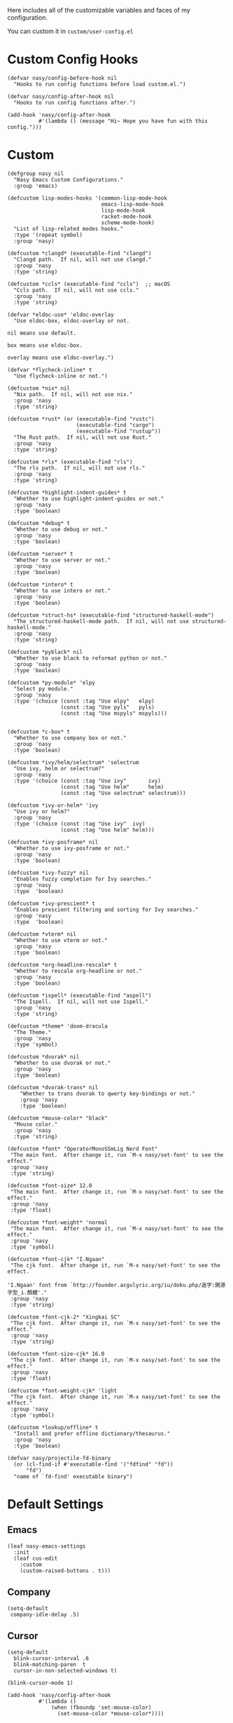#+PROPERTY: header-args:elisp :tangle (concat temporary-file-directory "nasy-core-custom.el")

Here includes all of the customizable variables and faces of my configuration.

You can custom it in @@html: <span>@@ ~custom/user-config.el~ @@html: </span>@@

* Header                                                                        :noexport:

#+begin_src elisp
  ;;; nasy-core-custom.el  -*- lexical-binding: t; -*-

  ;; Copyright (C) 2020  Nasy

  ;; Author: Nasy <nasyxx@gmail.com>

  ;;; Commentary:

  ;; Nasy's Emacs Configuration Core Custom.

  ;;; Code:
#+end_src

* Custom Config Hooks

#+begin_src elisp
  (defvar nasy/config-before-hook nil
    "Hooks to run config functions before load custom.el.")

  (defvar nasy/config-after-hook nil
    "Hooks to run config functions after.")

  (add-hook 'nasy/config-after-hook
            #'(lambda () (message "Hi~ Hope you have fun with this config.")))
#+end_src

* Custom

#+begin_src elisp
  (defgroup nasy nil
    "Nasy Emacs Custom Configurations."
    :group 'emacs)

  (defcustom lisp-modes-hooks '(common-lisp-mode-hook
                                emacs-lisp-mode-hook
                                lisp-mode-hook
                                racket-mode-hook
                                scheme-mode-hook)
    "List of lisp-related modes hooks."
    :type '(repeat symbol)
    :group 'nasy)

  (defcustom *clangd* (executable-find "clangd")
    "Clangd path.  If nil, will not use clangd."
    :group 'nasy
    :type 'string)

  (defcustom *ccls* (executable-find "ccls")  ;; macOS
    "Ccls path.  If nil, will not use ccls."
    :group 'nasy
    :type 'string)

  (defvar *eldoc-use* 'eldoc-overlay
    "Use eldoc-box, eldoc-overlay or not.

  nil means use default.

  box means use eldoc-box.

  overlay means use eldoc-overlay.")

  (defvar *flycheck-inline* t
    "Use flycheck-inline or not.")

  (defcustom *nix* nil
    "Nix path.  If nil, will not use nix."
    :group 'nasy
    :type 'string)

  (defcustom *rust* (or (executable-find "rustc")
                        (executable-find "cargo")
                        (executable-find "rustup"))
    "The Rust path.  If nil, will not use Rust."
    :group 'nasy
    :type 'string)

  (defcustom *rls* (executable-find "rls")
    "The rls path.  If nil, will not use rls."
    :group 'nasy
    :type 'string)

  (defcustom *highlight-indent-guides* t
    "Whether to use highlight-indent-guides or not."
    :group 'nasy
    :type 'boolean)

  (defcustom *debug* t
    "Whether to use debug or not."
    :group 'nasy
    :type 'boolean)

  (defcustom *server* t
    "Whether to use server or not."
    :group 'nasy
    :type 'boolean)

  (defcustom *intero* t
    "Whether to use intero or not."
    :group 'nasy
    :type 'boolean)

  (defcustom *struct-hs* (executable-find "structured-haskell-mode")
    "The structured-haskell-mode path.  If nil, will not use structured-haskell-mode."
    :group 'nasy
    :type 'string)

  (defcustom *pyblack* nil
    "Whether to use black to reformat python or not."
    :group 'nasy
    :type 'boolean)

  (defcustom *py-module* 'elpy
    "Select py module."
    :group 'nasy
    :type '(choice (const :tag "Use elpy"   elpy)
                   (const :tag "Use pyls"   pyls)
                   (const :tag "Use mspyls" mspyls)))


  (defcustom *c-box* t
    "Whether to use company box or not."
    :group 'nasy
    :type 'boolean)

  (defcustom *ivy/helm/selectrum* 'selectrum
    "Use ivy, helm or selectrum?"
    :group 'nasy
    :type '(choice (const :tag "Use ivy"       ivy)
                   (const :tag "Use helm"      helm)
                   (const :tag "Use selectrum" selectrum)))

  (defcustom *ivy-or-helm* 'ivy
    "Use ivy or helm?"
    :group 'nasy
    :type '(choice (const :tag "Use ivy"  ivy)
                   (const :tag "Use helm" helm)))

  (defcustom *ivy-posframe* nil
    "Whether to use ivy-posframe or not."
    :group 'nasy
    :type 'boolean)

  (defcustom *ivy-fuzzy* nil
    "Enables fuzzy completion for Ivy searches."
    :group 'nasy
    :type  'boolean)

  (defcustom *ivy-prescient* t
    "Enables prescient filtering and sorting for Ivy searches."
    :group 'nasy
    :type  'boolean)

  (defcustom *vterm* nil
    "Whether to use vterm or not."
    :group 'nasy
    :type 'boolean)

  (defcustom *org-headline-rescale* t
    "Whether to rescale org-headline or not."
    :group 'nasy
    :type 'boolean)

  (defcustom *ispell* (executable-find "aspell")
    "The Ispell.  If nil, will not use Ispell."
    :group 'nasy
    :type 'string)

  (defcustom *theme* 'doom-dracula
    "The Theme."
    :group 'nasy
    :type 'symbol)

  (defcustom *dvorak* nil
    "Whether to use dvorak or not."
    :group 'nasy
    :type 'boolean)

  (defcustom *dvorak-trans* nil
      "Whether to trans dvorak to qwerty key-bindings or not."
      :group 'nasy
      :type 'boolean)

  (defcustom *mouse-color* "black"
    "Mouse color."
    :group 'nasy
    :type 'string)

  (defcustom *font* "OperatorMonoSSmLig Nerd Font"
   "The main font.  After change it, run `M-x nasy/set-font' to see the effect."
   :group 'nasy
   :type 'string)

  (defcustom *font-size* 12.0
   "The main font.  After change it, run `M-x nasy/set-font' to see the effect."
   :group 'nasy
   :type 'float)

  (defcustom *font-weight* 'normal
   "The main font.  After change it, run `M-x nasy/set-font' to see the effect."
   :group 'nasy
   :type 'symbol)

  (defcustom *font-cjk* "I.Ngaan"
   "The cjk font.  After change it, run `M-x nasy/set-font' to see the effect.

  'I.Ngaan' font from `http://founder.acgvlyric.org/iu/doku.php/造字:開源字型_i.顏體'."
   :group 'nasy
   :type 'string)

  (defcustom *font-cjk-2* "Xingkai SC"
   "The cjk font.  After change it, run `M-x nasy/set-font' to see the effect."
   :group 'nasy
   :type 'string)

  (defcustom *font-size-cjk* 16.0
   "The cjk font.  After change it, run `M-x nasy/set-font' to see the effect."
   :group 'nasy
   :type 'float)

  (defcustom *font-weight-cjk* 'light
   "The cjk font.  After change it, run `M-x nasy/set-font' to see the effect."
   :group 'nasy
   :type 'symbol)

  (defcustom *lookup/offline* t
    "Install and prefer offline dictionary/thesaurus."
    :group 'nasy
    :type 'boolean)

  (defvar nasy/projectile-fd-binary
    (or (cl-find-if #'executable-find '("fdfind" "fd"))
        "fd")
    "name of `fd-find' executable binary")
#+end_src

* Default Settings

** Emacs

#+begin_src elisp
  (leaf nasy-emacs-settings
    :init
    (leaf cus-edit
      :custom
      (custom-raised-buttons . t)))
#+end_src

** Company

#+begin_src elisp
  (setq-default
   company-idle-delay .5)
#+end_src

** Cursor

#+begin_src elisp
  (setq-default
    blink-cursor-interval .6
    blink-matching-paren  t
    cursor-in-non-selected-windows t)

  (blink-cursor-mode 1)

  (add-hook 'nasy/config-after-hook
            #'(lambda ()
                (when (fboundp 'set-mouse-color)
                  (set-mouse-color *mouse-color*))))
#+end_src

** Languages

#+begin_src elisp
  (setq-default
   haskell-stylish-on-save nil
   lsp-rust-rls-command    '("rls"))
#+end_src

** Pandoc

#+begin_src elisp
  (setq-default
   org-pandoc-options-for-context     '((template . "~/.emacs.d/extra/nasy-context.tex"))  ;; I have no idea why I cannot set it as a variable.
   org-pandoc-options-for-context-pdf '((template . "~/.emacs.d/extra/nasy-context.tex")))
#+end_src

** Parens

#+begin_src elisp
  (setq-default
   show-paren-style                                'parenthesis
   sp-autoinsert-quote-if-followed-by-closing-pair t
   sp-base-key-bindings                            'paredit
   sp-show-pair-from-inside                        t)
#+end_src

** Scrolling

#+begin_src elisp
  (setq hscroll-margin                  7
        scroll-margin                   7
        hscroll-step                    0
        scroll-step                     0
        scroll-conservatively           100000
        scroll-preserve-screen-position 'always
        mac-mouse-wheel-smooth-scroll    nil)
#+end_src

** Start

#+begin_src elisp
  (setq-default
   initial-scratch-message     (concat ";; Happy hacking, " user-login-name " - Emacs ♥ you!\n\n")
   dashboard-banner-logo-title (concat ";; Happy hacking, " user-login-name " - Emacs ♥ you!\n\n")
   ;; initial-buffer-choice       #'(lambda () (get-buffer "*dashboard*"))  ;; It will cause error if you start emacs from Command line with file name
                                                                            ;; https://github.com/rakanalh/emacs-dashboard/issues/69
  )
#+end_src

** Visual

#+begin_src elisp
  (setq-default
   fill-column                    80
   visual-fill-column-width       100
   word-wrap                      t
   highlight-indent-guides-method 'column
   tab-width                      8
   tooltip-delay                  1.5)
#+end_src

** Whitespace

#+begin_src elisp
  (setq-default
   whitespace-line-column 80
   whitespace-style       '(face spaces tabs newline
                            space-mark tab-mark newline-mark
                            lines-tail empty))
#+end_src

** Mess

#+begin_src elisp
  (setq-default
     bookmark-default-file (no-littering-expand-var-file-name ".bookmarks.el")
     buffers-menu-max-size 30
     case-fold-search      t
     column-number-mode    t
     dired-dwim-target     t
     ediff-split-window-function 'split-window-horizontally
     ediff-window-setup-function 'ediff-setup-windows-plain
     indent-tabs-mode      nil
     line-move-visual      t
     make-backup-files     nil
     mouse-yank-at-point   t
     require-final-newline t
     save-interprogram-paste-before-kill t
     set-mark-command-repeat-pop    t
     tab-always-indent              'complete
     truncate-lines                 nil
     truncate-partial-width-windows nil)

  (when *is-a-mac*
    (setq line-move-visual nil))

  (fset 'yes-or-no-p 'y-or-n-p)

  (global-auto-revert-mode t)

  (delete-selection-mode t)
#+end_src

** Config After initialization

#+begin_src elisp
  (defun nasy/config-after ()
    "Set configuration need to be set after init."
    (setq-default
     ;; helm-allow-mouse                  t
     ;; helm-follow-mode-persistent       t
     ;; helm-move-to-line-cycle-in-source nil
     ;; helm-source-names-using-follow    '("Buffers" "kill-buffer" "Occur")
     debug-on-error *debug*))


  (add-hook 'nasy/config-after-hook  #'nasy/config-after)
#+end_src

** Custom Faces

##+begin_src elisp
  (defun nasy/set-face ()
    "Set custom face."
    (after-x 'org
      (set-face-attribute 'org-meta-line        nil
                          :slant 'italic)
      (set-face-attribute 'org-block-begin-line nil
                          :slant 'italic)
      (set-face-attribute 'org-block-end-line   nil
                          :slant 'italic)

      (when *org-headline-rescale*
        (set-face-attribute 'org-level-1 nil
                            :height  1.5
                            :inherit 'outline-1)
        (set-face-attribute 'org-level-2 nil
                            :height  1.3
                            :inherit 'outline-2)
        (set-face-attribute 'org-level-3 nil
                            :height  1.2
                            :inherit 'outline-3)
        (set-face-attribute 'org-level-4 nil
                            :height  1.1
                            :inherit 'outline-4)))

    (set-face-attribute 'font-lock-comment-face nil
                        :slant 'italic)
    (set-face-attribute 'font-lock-keyword-face nil
                        :slant 'italic)
    (set-face-attribute 'font-lock-builtin-face nil
                        :slant 'italic)
    (set-face-attribute 'show-paren-match       nil
                        :background "#a1de93"
                        :foreground "#705772"
                        :weight     'ultra-bold)

    (after-x 'tab-line
      (set-face-attribute 'tab-line nil
                          :background "#303946"
                          :foreground "#F4FFC9")

      (set-face-attribute 'tab-line-tab nil
                          :background "#3C78D8")

      (set-face-attribute 'tab-line-tab-current nil
                          :background "#FFFC67"
                          :foreground "#222831"
                          :inherit    'tab-line-tab)

      (set-face-attribute 'tab-line-tab-inactive nil
                          :background "#5FF967"
                          :foreground "#222831"
                          :inherit 'tab-line-tab))

    (after-x 'smartparens-config
      (set-face-attribute 'sp-show-pair-match-face nil
                          :background "#a1de93"
                          :foreground "#705772"
                          :weight     'ultra-bold)))

  (add-hook 'nasy/config-after-hook #'nasy/set-face)
#+end_src

* Footer                                                                        :noexport:

#+begin_src elisp
  (provide 'nasy-core-custom)
  ;;; nasy-core-custom.el ends here
#+end_src
